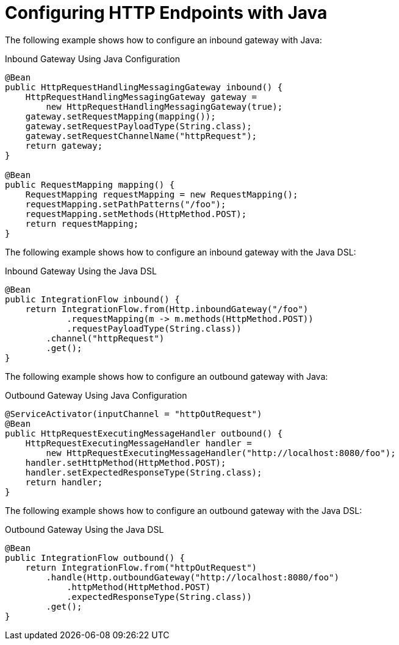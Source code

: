 [[http-java-config]]
= Configuring HTTP Endpoints with Java

The following example shows how to configure an inbound gateway with Java:


.Inbound Gateway Using Java Configuration
[source, java]
----
@Bean
public HttpRequestHandlingMessagingGateway inbound() {
    HttpRequestHandlingMessagingGateway gateway =
        new HttpRequestHandlingMessagingGateway(true);
    gateway.setRequestMapping(mapping());
    gateway.setRequestPayloadType(String.class);
    gateway.setRequestChannelName("httpRequest");
    return gateway;
}

@Bean
public RequestMapping mapping() {
    RequestMapping requestMapping = new RequestMapping();
    requestMapping.setPathPatterns("/foo");
    requestMapping.setMethods(HttpMethod.POST);
    return requestMapping;
}
----

The following example shows how to configure an inbound gateway with the Java DSL:

.Inbound Gateway Using the Java DSL
[source, java]
----
@Bean
public IntegrationFlow inbound() {
    return IntegrationFlow.from(Http.inboundGateway("/foo")
            .requestMapping(m -> m.methods(HttpMethod.POST))
            .requestPayloadType(String.class))
        .channel("httpRequest")
        .get();
}
----

The following example shows how to configure an outbound gateway with Java:

.Outbound Gateway Using Java Configuration
[source, java]
----
@ServiceActivator(inputChannel = "httpOutRequest")
@Bean
public HttpRequestExecutingMessageHandler outbound() {
    HttpRequestExecutingMessageHandler handler =
        new HttpRequestExecutingMessageHandler("http://localhost:8080/foo");
    handler.setHttpMethod(HttpMethod.POST);
    handler.setExpectedResponseType(String.class);
    return handler;
}
----

The following example shows how to configure an outbound gateway with the Java DSL:

.Outbound Gateway Using the Java DSL
[source, java]
----
@Bean
public IntegrationFlow outbound() {
    return IntegrationFlow.from("httpOutRequest")
        .handle(Http.outboundGateway("http://localhost:8080/foo")
            .httpMethod(HttpMethod.POST)
            .expectedResponseType(String.class))
        .get();
}
----

